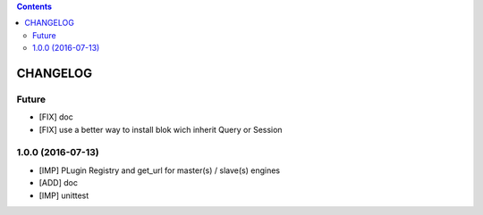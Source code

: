 .. This file is a part of the AnyBlok Multi Engines project
..
..    Copyright (C) 2016 Jean-Sebastien SUZANNE <jssuzanne@anybox.fr>
..
.. This Source Code Form is subject to the terms of the Mozilla Public License,
.. v. 2.0. If a copy of the MPL was not distributed with this file,You can
.. obtain one at http://mozilla.org/MPL/2.0/.

.. contents::

CHANGELOG
=========

Future
------

* [FIX] doc
* [FIX] use a better way to install blok wich inherit Query or Session

1.0.0 (2016-07-13)
------------------

* [IMP] PLugin Registry and get_url for master(s) / slave(s) engines
* [ADD] doc
* [IMP] unittest
